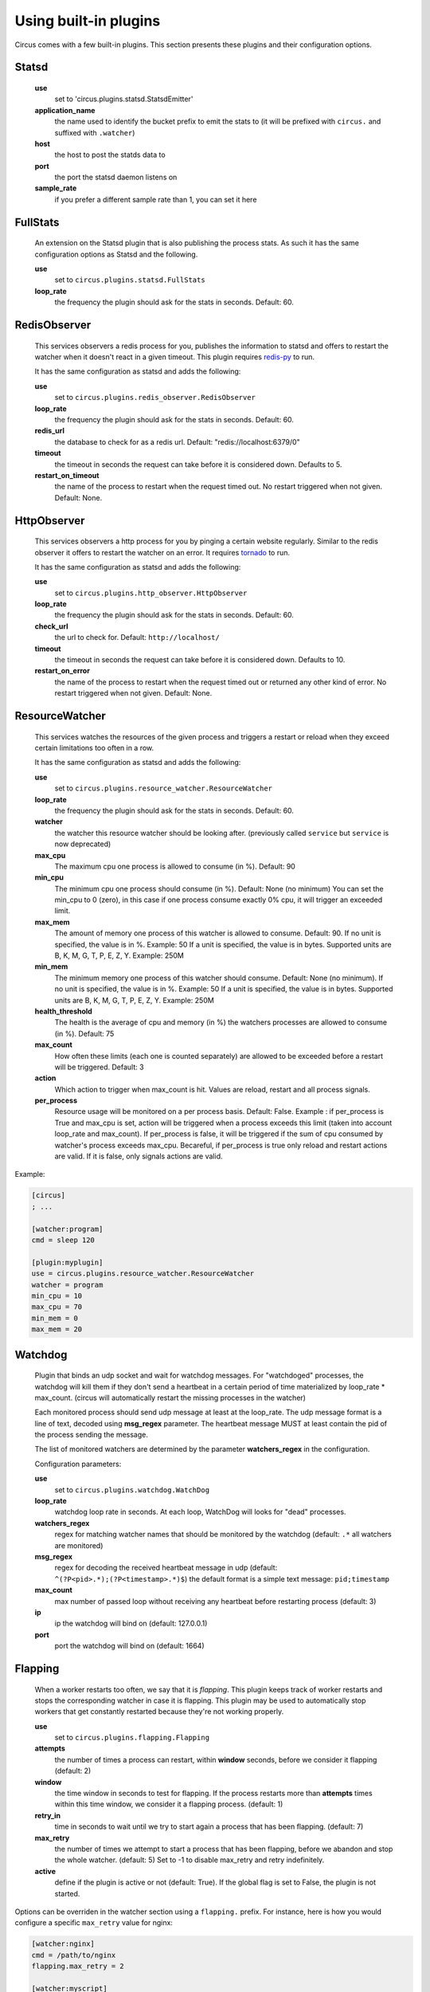 .. _plugins:

Using built-in plugins
######################

Circus comes with a few built-in plugins. This section presents these plugins and their configuration options.

Statsd
======

    **use**
        set to 'circus.plugins.statsd.StatsdEmitter'

    **application_name**
        the name used to identify the bucket prefix to emit the stats to (it will be prefixed with ``circus.`` and suffixed with ``.watcher``)

    **host**
        the host to post the statds data to

    **port**
        the port the statsd daemon listens on

    **sample_rate**
        if you prefer a different sample rate than 1, you can set it here


FullStats
=========

    An extension on the Statsd plugin that is also publishing the process stats. As
    such it has the same configuration options as Statsd and the following.

    **use**
        set to ``circus.plugins.statsd.FullStats``

    **loop_rate**
        the frequency the plugin should ask for the stats in seconds. Default: 60.


RedisObserver
=============

    This services observers a redis process for you, publishes the information to statsd
    and offers to restart the watcher when it doesn't react in a given timeout. This
    plugin requires `redis-py <https://github.com/andymccurdy/redis-py>`_  to run.

    It has the same configuration as statsd and adds the following:

    **use**
        set to   ``circus.plugins.redis_observer.RedisObserver``

    **loop_rate**
        the frequency the plugin should ask for the stats in seconds. Default: 60.

    **redis_url**
        the database to check for as a redis url. Default: "redis://localhost:6379/0"

    **timeout**
        the timeout in seconds the request can take before it is considered down. Defaults to 5.

    **restart_on_timeout**
        the name of the process to restart when the request timed out. No restart triggered when not given. Default: None.


HttpObserver
============

    This services observers a http process for you by pinging a
    certain website regularly. Similar to the redis observer it offers
    to restart the watcher on an error. It requires `tornado
    <http://www.tornadoweb.org>`_ to run.

    It has the same configuration as statsd and adds the following:

    **use**
        set to ``circus.plugins.http_observer.HttpObserver``

    **loop_rate**
        the frequency the plugin should ask for the stats in seconds. Default: 60.

    **check_url**
        the url to check for. Default: ``http://localhost/``

    **timeout**
        the timeout in seconds the request can take before it is considered down. Defaults to 10.

    **restart_on_error**
        the name of the process to restart when the request timed out or returned
        any other kind of error. No restart triggered when not given. Default: None.



ResourceWatcher
===============

    This services watches the resources of the given process and triggers a restart or reload when they exceed certain limitations too often in a row.

    It has the same configuration as statsd and adds the following:

    **use**
        set to ``circus.plugins.resource_watcher.ResourceWatcher``

    **loop_rate**
        the frequency the plugin should ask for the stats in seconds. Default: 60.

    **watcher**
        the watcher this resource watcher should be looking after.
        (previously called ``service`` but ``service`` is now deprecated)

    **max_cpu**
        The maximum cpu one process is allowed to consume (in %). Default: 90

    **min_cpu**
        The minimum cpu one process should consume (in %). Default: None (no minimum)
        You can set the min_cpu to 0 (zero), in this case if one process consume exactly 0% cpu, it will trigger an exceeded limit.

    **max_mem**
        The amount of memory one process of this watcher is allowed to consume. Default: 90.
        If no unit is specified, the value is in %. Example: 50
        If a unit is specified, the value is in bytes. Supported units are B, K, M, G, T, P, E, Z, Y. Example: 250M

    **min_mem**
        The minimum memory one process of this watcher should consume. Default: None (no minimum).
        If no unit is specified, the value is in %. Example: 50
        If a unit is specified, the value is in bytes. Supported units are B, K, M, G, T, P, E, Z, Y. Example: 250M

    **health_threshold**
        The health is the average of cpu and memory (in %) the watchers processes are allowed to consume (in %). Default: 75

    **max_count**
        How often these limits (each one is counted separately) are allowed to be exceeded before a restart will be triggered. Default: 3

    **action**
        Which action to trigger when max_count is hit. Values are reload, restart and all process signals.

    **per_process**
        Resource usage will be monitored on a per process basis. Default: False.
        Example : if per_process is True and max_cpu is set, action will be triggered when a process exceeds this limit (taken into account loop_rate and max_count).
        If per_process is false, it will be triggered if the sum of cpu consumed by watcher's process exceeds max_cpu.
        Becareful, if per_process is true only reload and restart actions are valid. If it is false, only signals actions are valid.



Example:

.. code-block:: ini

    [circus]
    ; ...

    [watcher:program]
    cmd = sleep 120

    [plugin:myplugin]
    use = circus.plugins.resource_watcher.ResourceWatcher
    watcher = program
    min_cpu = 10
    max_cpu = 70
    min_mem = 0
    max_mem = 20

Watchdog
========

    Plugin that binds an udp socket and wait for watchdog messages.
    For "watchdoged" processes, the watchdog will kill them if they
    don't send a heartbeat in a certain period of time materialized by
    loop_rate * max_count. (circus will automatically restart the missing
    processes in the watcher)

    Each monitored process should send udp message at least at the loop_rate.
    The udp message format is a line of text, decoded using **msg_regex**
    parameter.
    The heartbeat message MUST at least contain the pid of the process sending
    the message.

    The list of monitored watchers are determined by the parameter
    **watchers_regex** in the configuration.


    Configuration parameters:

    **use**
      set to ``circus.plugins.watchdog.WatchDog``

    **loop_rate**
        watchdog loop rate in seconds. At each loop, WatchDog
        will looks for "dead" processes.

    **watchers_regex**
        regex for matching watcher names that should be
        monitored by the watchdog (default: ``.*`` all watchers are monitored)

    **msg_regex**
        regex for decoding the received heartbeat
        message in udp (default: ``^(?P<pid>.*);(?P<timestamp>.*)$``)
        the default format is a simple text message: ``pid;timestamp``

    **max_count**
        max number of passed loop without receiving
        any heartbeat before restarting process (default: 3)

    **ip**
        ip the watchdog will bind on (default: 127.0.0.1)

    **port**
        port the watchdog will bind on (default: 1664)


Flapping
========

    When a worker restarts too often, we say that it is *flapping*.  This
    plugin keeps track of worker restarts and stops the corresponding watcher
    in case it is flapping. This plugin may be used to automatically stop
    workers that get constantly restarted because they're not working
    properly.

    **use**
      set to ``circus.plugins.flapping.Flapping``
    **attempts**
      the number of times a process can restart, within **window** seconds,
      before we consider it flapping (default: 2)
    **window**
      the time window in seconds to test for flapping.  If the process
      restarts more than **attempts** times within this time window, we
      consider it a flapping process.  (default: 1)
    **retry_in**
      time in seconds to wait until we try to start again a process that has
      been flapping. (default: 7)
    **max_retry**
      the number of times we attempt to start a process that has been
      flapping, before we abandon and stop the whole watcher. (default: 5) Set
      to -1 to disable max_retry and retry indefinitely.
    **active**
      define if the plugin is active or not (default: True).  If the global
      flag is set to False, the plugin is not started.

Options can be overriden in the watcher section using a ``flapping.``
prefix. For instance, here is how you would configure a specific ``max_retry`` value for nginx:

.. code-block:: ini

        [watcher:nginx]
        cmd = /path/to/nginx
        flapping.max_retry = 2

        [watcher:myscript]
        cmd = ./my_script.py

        ; ... other watchers

        [plugin:flapping]
        use = circus.plugins.flapping.Flapping
        max_retry = 5


CommandReloader
===============

    This plugin will restart watchers when their command file is modified. It
    works by checking the modification time and the path of the file pointed by
    the **cmd** option every **loop_rate** seconds. This may be useful while
    developing worker processes or even for hot code upgrade in production.
    You can also configure it so it checks the working_dir instead (with all its
    subdirectories).

    **use**
      set to ``circus.plugins.command_reloader.CommandReloader``
    **loop_rate**
      the frequency the plugin should check for modification in seconds. Default: 1.
    **use_working_dir**
      Boolean indicating that it should check the working_dir of the worker
      instead of its cmd. Default: 'False'.
    **workers**
      A comma separated watcher names list indicating which workers should be
      checked. '*' or 'None' means that all workers will be checked.
    **skip_dirs**
      A comma separated directory names list indicating which folders should be
      skipped. Default : no folder will be skipped.

